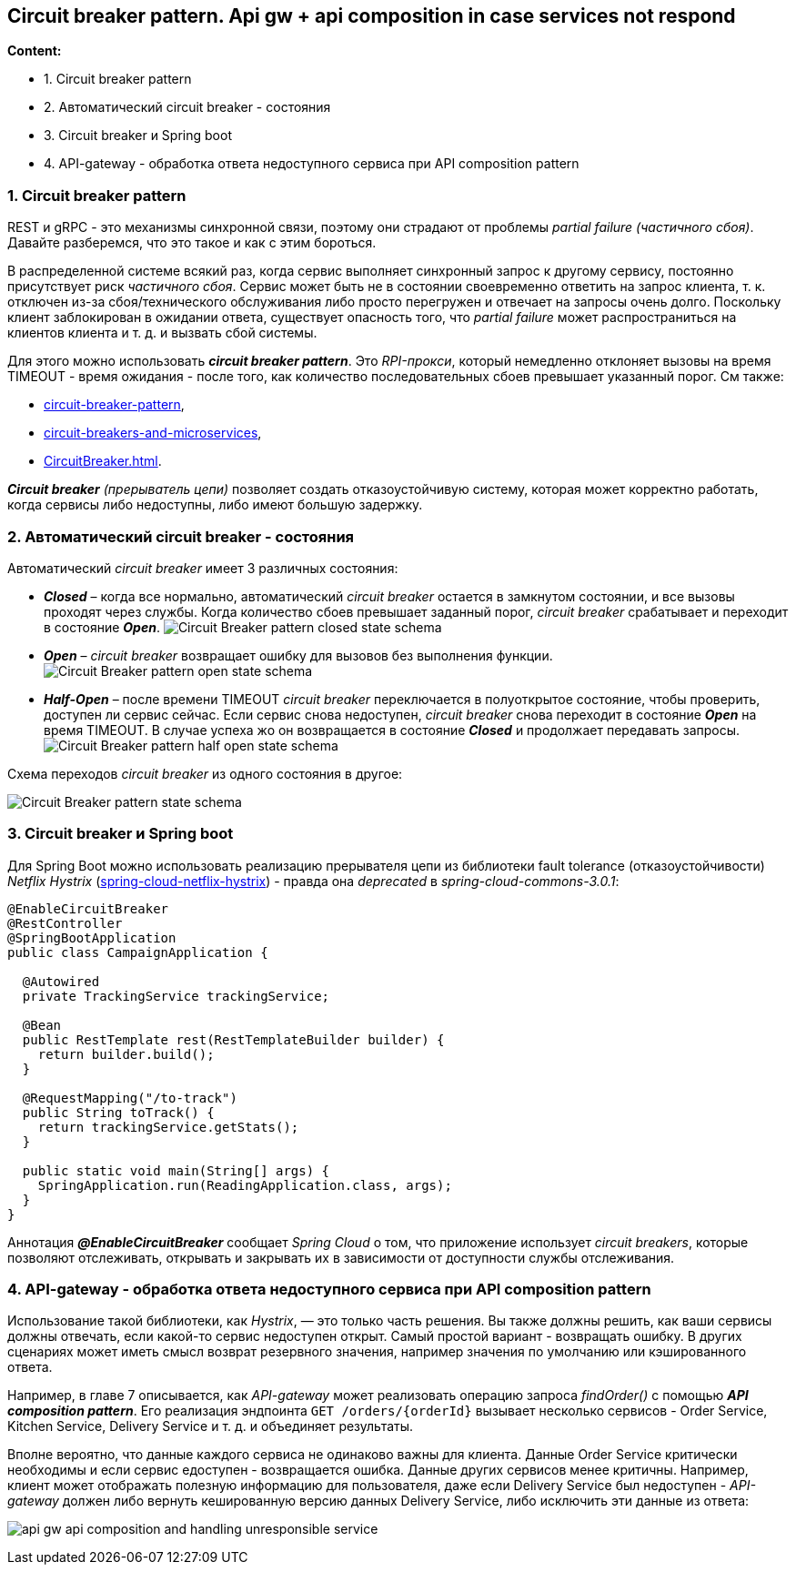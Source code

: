 == Circuit breaker pattern. Api gw + api composition in case services not respond

*Content:*

- 1. Circuit breaker pattern
- 2. Автоматический circuit breaker - состояния
- 3. Circuit breaker и Spring boot
- 4. API-gateway - обработка ответа недоступного сервиса при API composition pattern

=== 1. Circuit breaker pattern

REST и gRPC - это механизмы синхронной связи, поэтому они страдают от проблемы _partial failure (частичного сбоя)_. Давайте разберемся, что это такое и как с этим бороться.

В распределенной системе всякий раз, когда сервис выполняет синхронный запрос к другому сервису, постоянно присутствует риск _частичного сбоя_. Сервис может быть не в состоянии своевременно ответить на запрос клиента, т. к. отключен из-за сбоя/технического обслуживания либо просто перегружен и отвечает на запросы очень долго. Поскольку клиент заблокирован в ожидании ответа, существует опасность того, что _partial failure_ может распространиться на клиентов клиента и т. д. и вызвать сбой системы.

Для этого можно использовать *_circuit breaker pattern_*. Это _RPI-прокси_, который немедленно отклоняет вызовы на время TIMEOUT - время ожидания - после того, как количество последовательных сбоев превышает указанный порог. См также:

- link:http://microservices.io/patterns/reliability/circuit-breaker.html[circuit-breaker-pattern],
- link:https://techblog.constantcontact.com/software-development/circuit-breakers-and-microservices/[circuit-breakers-and-microservices],
- link:https://martinfowler.com/bliki/CircuitBreaker.html[CircuitBreaker.html].

_**Circuit breaker** (прерыватель цепи)_ позволяет создать отказоустойчивую систему, которая может корректно работать, когда сервисы либо недоступны, либо имеют большую задержку.

=== 2. Автоматический circuit breaker - состояния

Автоматический _circuit breaker_ имеет 3 различных состояния:

- *_Closed_* – когда все нормально, автоматический _circuit breaker_ остается в замкнутом состоянии, и все вызовы проходят через службы. Когда количество сбоев превышает заданный порог, _circuit breaker_ срабатывает и переходит в состояние *_Open_*.
image:img/Circuit-Breaker-pattern-closed-state-schema.png[] +
- *_Open_* – _circuit breaker_ возвращает ошибку для вызовов без выполнения функции. +
image:img/Circuit-Breaker-pattern-open-state-schema.png[]
- *_Half-Open_* – после времени TIMEOUT _circuit breaker_ переключается в полуоткрытое состояние, чтобы проверить, доступен ли сервис сейчас. Если сервис снова недоступен, _circuit breaker_ снова переходит в состояние *_Open_* на время TIMEOUT. В случае успеха жо он возвращается в состояние *_Closed_* и продолжает передавать запросы. +
image:img/Circuit-Breaker-pattern-half-open-state-schema.png[]

Схема переходов _circuit breaker_ из одного состояния в другое:

image:img/Circuit-Breaker-pattern-state-schema.png[]

=== 3. Circuit breaker и Spring boot

Для Spring Boot можно использовать реализацию прерывателя цепи из библиотеки fault tolerance (отказоустойчивости) _Netflix Hystrix_ (link:https://www.baeldung.com/spring-cloud-netflix-hystrix[spring-cloud-netflix-hystrix]) - правда она _deprecated_ в _spring-cloud-commons-3.0.1_:

[source, java]
----
@EnableCircuitBreaker
@RestController
@SpringBootApplication
public class CampaignApplication {

  @Autowired
  private TrackingService trackingService;

  @Bean
  public RestTemplate rest(RestTemplateBuilder builder) {
    return builder.build();
  }

  @RequestMapping("/to-track")
  public String toTrack() {
    return trackingService.getStats();
  }

  public static void main(String[] args) {
    SpringApplication.run(ReadingApplication.class, args);
  }
}
----
Аннотация *_@EnableCircuitBreaker_* сообщает _Spring Cloud_ о том, что приложение использует _circuit breakers_, которые позволяют отслеживать, открывать и закрывать их в зависимости от доступности службы отслеживания.

=== 4. API-gateway - обработка ответа недоступного сервиса при API composition pattern

Использование такой библиотеки, как _Hystrix_, — это только часть решения. Вы также должны решить, как ваши сервисы должны отвечать, если какой-то сервис недоступен открыт. Самый простой вариант - возвращать ошибку. В других сценариях может иметь смысл возврат резервного значения, например значения по умолчанию или кэшированного ответа.

Например, в главе 7 описывается, как _API-gateway_ может реализовать операцию запроса _findOrder()_ с помощью *_API composition pattern_*. Его реализация эндпоинта `GET /orders/{orderId}` вызывает несколько сервисов - Order Service, Kitchen Service, Delivery Service и т. д. и объединяет результаты.

Вполне вероятно, что данные каждого сервиса не одинаково важны для клиента. Данные Order Service критически необходимы и если сервис едоступен - возвращается ошибка. Данные других сервисов менее критичны. Например, клиент может отображать полезную информацию для пользователя, даже если Delivery Service был недоступен - _API-gateway_ должен либо вернуть кешированную версию данных Delivery Service, либо исключить эти данные из ответа:

image:img/api-gw-api-composition-and-handling-unresponsible-service.png[]
